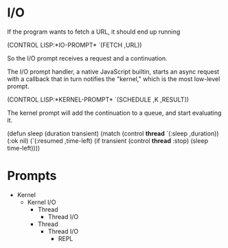 * I/O

  If the program wants to fetch a URL, it should end up running

    (CONTROL LISP:*IO-PROMPT* `(FETCH ,URL))

  So the I/O prompt receives a request and a continuation.

  The I/O prompt handler, a native JavaScript builtin, starts an async
  request with a callback that in turn notifies the "kernel," which is
  the most low-level prompt.

    (CONTROL LISP:*KERNEL-PROMPT* `(SCHEDULE ,K ,RESULT))

  The kernel prompt will add the continuation to a queue, and start
  evaluating it.

(defun sleep (duration transient)
  (match (control *thread* `(:sleep ,duration))
    (:ok nil)
    (`(:resumed ,time-left)
     (if transient
        (control *thread* :stop)
        (sleep time-left))))

* Prompts

   - Kernel
    - Kernel I/O
      - Thread
       - Thread I/O
      - Thread
       - Thread I/O
        - REPL

